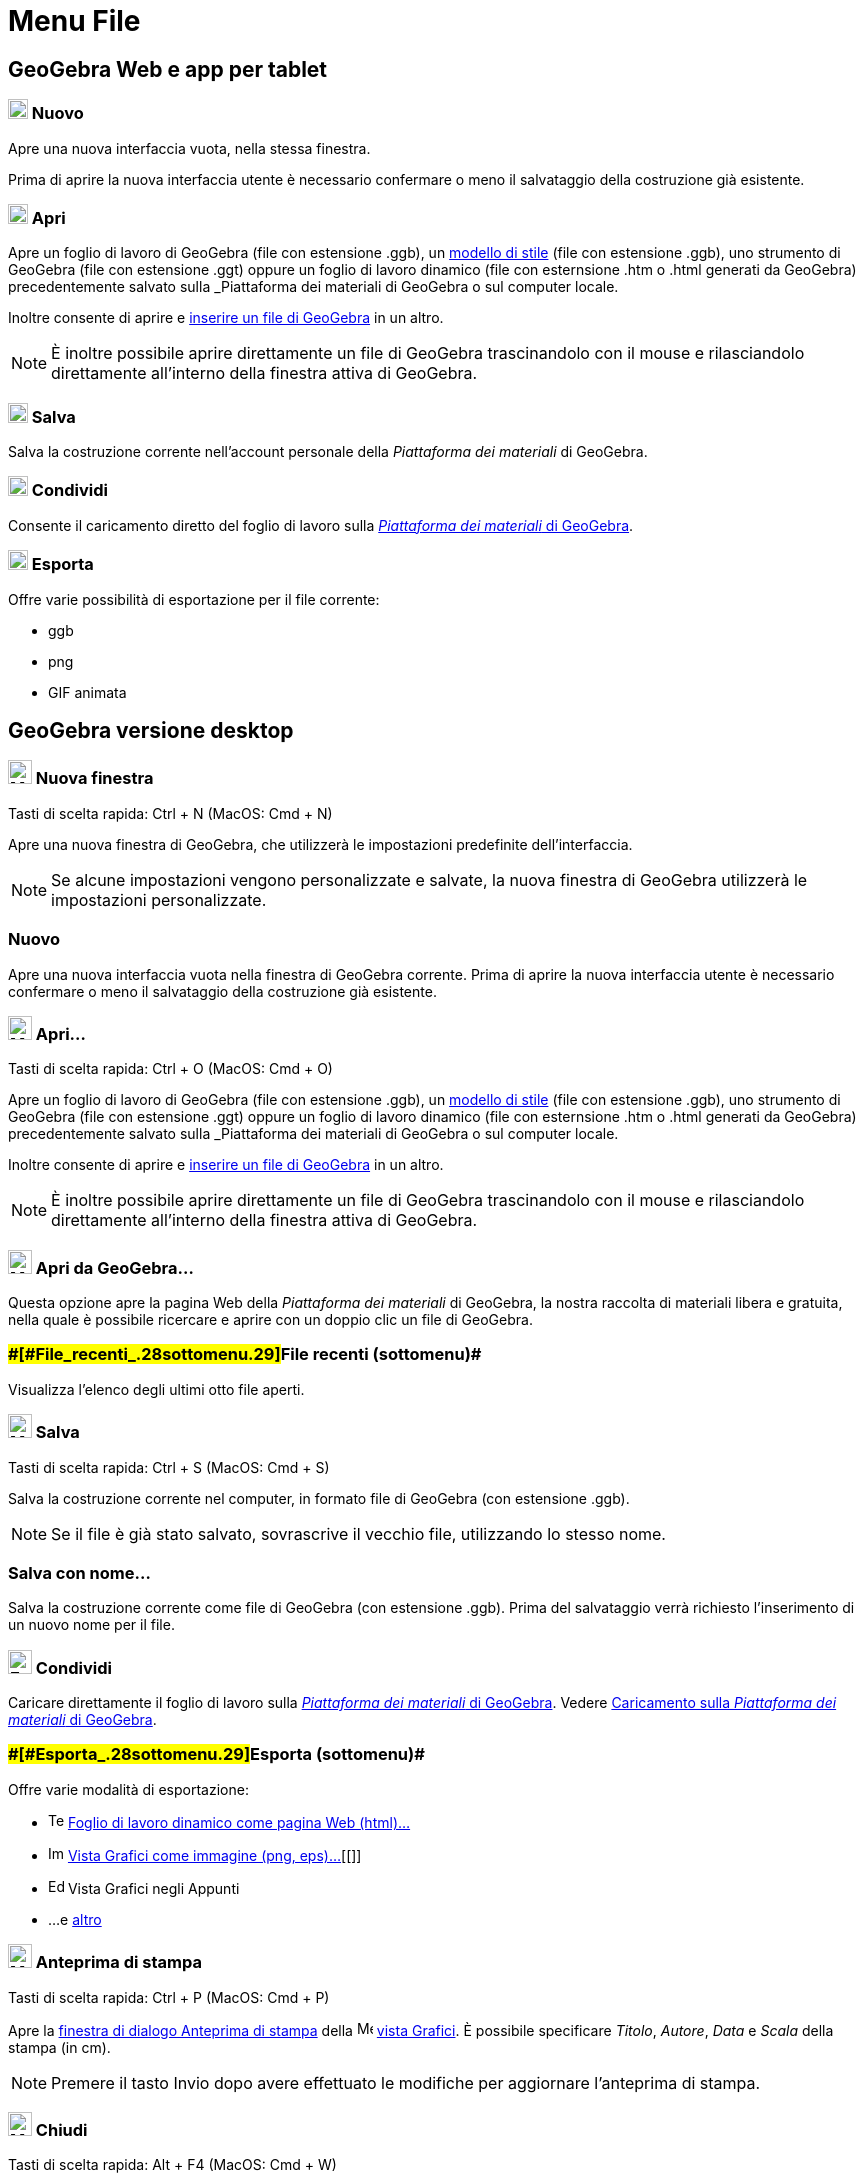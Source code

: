 = Menu File

== [#GeoGebra_Web_e_app_per_tablet]#GeoGebra Web e app per tablet#

=== [#Nuovo]#image:20px-Menu-file-new.svg.png[Menu-file-new.svg,width=20,height=20] Nuovo#

Apre una nuova interfaccia vuota, nella stessa finestra.

Prima di aprire la nuova interfaccia utente è necessario confermare o meno il salvataggio della costruzione già
esistente.

=== [#Apri]#image:20px-Menu-file-open.svg.png[Menu-file-open.svg,width=20,height=20] Apri#

Apre un foglio di lavoro di GeoGebra (file con estensione .ggb), un
xref:/Opzioni_di_apertura_file_-_Applica_modello.adoc[modello di stile] (file con estensione .ggb), uno strumento di
GeoGebra (file con estensione .ggt) oppure un foglio di lavoro dinamico (file con esternsione .htm o .html generati da
GeoGebra) precedentemente salvato sulla _Piattaforma dei materiali di GeoGebra_ o sul computer locale.

Inoltre consente di aprire e xref:/Opzioni_di_apertura_file_-_Inserisci_file.adoc[inserire un file di GeoGebra] in un
altro.

[NOTE]

====

È inoltre possibile aprire direttamente un file di GeoGebra trascinandolo con il mouse e rilasciandolo direttamente
all'interno della finestra attiva di GeoGebra.

====

=== [#Salva]#image:20px-Menu-file-save.svg.png[Menu-file-save.svg,width=20,height=20] Salva#

Salva la costruzione corrente nell'account personale della _Piattaforma dei materiali_ di GeoGebra.

=== [#Condividi]#image:20px-Menu-file-share.svg.png[Menu-file-share.svg,width=20,height=20] Condividi#

Consente il caricamento diretto del foglio di lavoro sulla http://www.geogebra.org/[_Piattaforma dei materiali_ di
GeoGebra].

=== [#Esporta]#image:20px-Menu-file-export.svg.png[Menu-file-export.svg,width=20,height=20] Esporta#

Offre varie possibilità di esportazione per il file corrente:

* ggb
* png
* GIF animata

== [#GeoGebra_versione_desktop]#GeoGebra versione desktop#

=== [#Nuova_finestra]#image:Menu_New.png[Menu New.png,width=24,height=24] Nuova finestra#

Tasti di scelta rapida: [.kcode]#Ctrl# + [.kcode]#N# (MacOS: [.kcode]#Cmd# + [.kcode]#N#)

Apre una nuova finestra di GeoGebra, che utilizzerà le impostazioni predefinite dell'interfaccia.

[NOTE]

====

Se alcune impostazioni vengono personalizzate e salvate, la nuova finestra di GeoGebra utilizzerà le impostazioni
personalizzate.

====

=== [#Nuovo_2]#Nuovo#

Apre una nuova interfaccia vuota nella finestra di GeoGebra corrente. Prima di aprire la nuova interfaccia utente è
necessario confermare o meno il salvataggio della costruzione già esistente.

=== [#Apri...]#image:Menu_Open.png[Menu Open.png,width=24,height=24] Apri...#

Tasti di scelta rapida: [.kcode]#Ctrl# + [.kcode]#O# (MacOS: [.kcode]#Cmd# + [.kcode]#O#)

Apre un foglio di lavoro di GeoGebra (file con estensione .ggb), un
xref:/Opzioni_di_apertura_file_-_Applica_modello.adoc[modello di stile] (file con estensione .ggb), uno strumento di
GeoGebra (file con estensione .ggt) oppure un foglio di lavoro dinamico (file con esternsione .htm o .html generati da
GeoGebra) precedentemente salvato sulla _Piattaforma dei materiali_ di GeoGebra o sul computer locale.

Inoltre consente di aprire e xref:/Opzioni_di_apertura_file_-_Inserisci_file.adoc[inserire un file di GeoGebra] in un
altro.

[NOTE]

====

È inoltre possibile aprire direttamente un file di GeoGebra trascinandolo con il mouse e rilasciandolo direttamente
all'interno della finestra attiva di GeoGebra.

====

=== [#Apri_da_GeoGebra...]#image:Menu_Open.png[Menu Open.png,width=24,height=24] Apri da GeoGebra...#

Questa opzione apre la pagina Web della _Piattaforma dei materiali_ di GeoGebra, la nostra raccolta di materiali libera
e gratuita, nella quale è possibile ricercare e aprire con un doppio clic un file di GeoGebra.

=== [#File_recenti_(sottomenu)]####[#File_recenti_.28sottomenu.29]##File recenti (sottomenu)##

Visualizza l'elenco degli ultimi otto file aperti.

=== [#Salva_2]#image:Menu_Save.png[Menu Save.png,width=24,height=24] Salva#

Tasti di scelta rapida: [.kcode]#Ctrl# + [.kcode]#S# (MacOS: [.kcode]#Cmd# + [.kcode]#S#)

Salva la costruzione corrente nel computer, in formato file di GeoGebra (con estensione .ggb).

[NOTE]

====

Se il file è già stato salvato, sovrascrive il vecchio file, utilizzando lo stesso nome.

====

=== [#Salva_con_nome...]#Salva con nome...#

Salva la costruzione corrente come file di GeoGebra (con estensione .ggb). Prima del salvataggio verrà richiesto
l'inserimento di un nuovo nome per il file.

=== [#Condividi_2]#image:Export_small.png[Export small.png,width=24,height=24] Condividi#

Caricare direttamente il foglio di lavoro sulla http://www.geogebra.org/[_Piattaforma dei materiali_ di GeoGebra].
Vedere xref:/Caricamento_su_Materiali_GeoGebra.adoc[Caricamento sulla _Piattaforma dei materiali_ di GeoGebra].

=== [#Esporta_(sottomenu)]####[#Esporta_.28sottomenu.29]##Esporta (sottomenu)##

Offre varie modalità di esportazione:

* image:Text-html.png[Text-html.png,width=16,height=16]
xref:/Finestra_di_dialogo_Esporta_foglio_di_lavoro_dinamico.adoc[Foglio di lavoro dinamico come pagina Web (html)...]
* image:Image-x-generic.png[Image-x-generic.png,width=16,height=16] xref:/Finestra_di_dialogo_Esporta_Grafici.adoc[Vista
Grafici come immagine (png, eps)…][[]]
* image:Edit-copy.png[Edit-copy.png,width=16,height=16] Vista Grafici negli Appunti
* ...e xref:/Esportare_in_LaTeX_(PGF,_PSTricks)_e_Asymptote.adoc[altro]

=== [#Anteprima_di_stampa]#image:Menu_Print_Preview.png[Menu Print Preview.png,width=24,height=24] Anteprima di stampa#

Tasti di scelta rapida: [.kcode]#Ctrl# + [.kcode]#P# (MacOS: [.kcode]#Cmd# + [.kcode]#P#)

Apre la xref:/Finestra_di_dialogo_Stampa.adoc[finestra di dialogo Anteprima di stampa] della
image:16px-Menu_view_graphics.svg.png[Menu view graphics.svg,width=16,height=16] xref:/Vista_Grafici.adoc[vista
Grafici]. È possibile specificare _Titolo_, _Autore_, _Data_ e _Scala_ della stampa (in cm).

[NOTE]

====

Premere il tasto [.kcode]#Invio# dopo avere effettuato le modifiche per aggiornare l'anteprima di stampa.

====

=== [#Chiudi]#image:Menu_Close.png[Menu Close.png,width=24,height=24] Chiudi#

Tasti di scelta rapida: [.kcode]#Alt# + [.kcode]#F4# (MacOS: [.kcode]#Cmd# + [.kcode]#W#)

Chiude la finestra di GeoGebra. Se la costruzione non è stata salvata, verrà offerta l'opportunità di salvare la
costruzione prima della chiusura dell'interfaccia.
